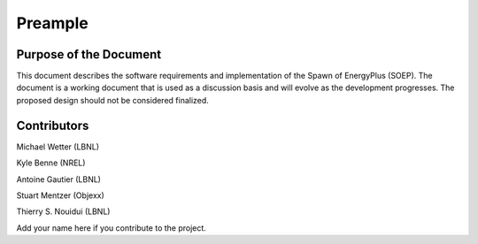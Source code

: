 Preample
--------

.. raw:: latex

   % Set counter so that page number on print corresponds to page number of pdf
   \setcounter{page}{5}

Purpose of the Document
^^^^^^^^^^^^^^^^^^^^^^^

This document describes the software requirements
and implementation of the Spawn of EnergyPlus (SOEP).
The document is a working document that is used as a discussion basis
and will evolve as the development progresses. The proposed design
should not be considered finalized.


Contributors
^^^^^^^^^^^^

Michael Wetter (LBNL)

Kyle Benne (NREL)

Antoine Gautier (LBNL)

Stuart Mentzer (Objexx)

Thierry S. Nouidui (LBNL)

Add your name here if you contribute to the project.
